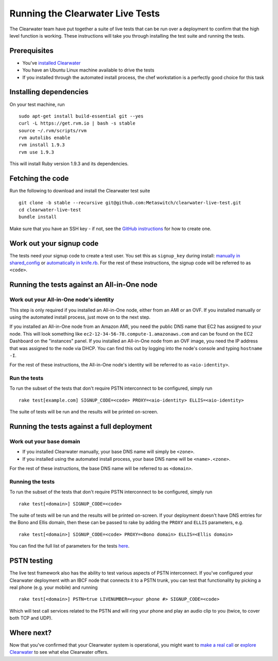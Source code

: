 Running the Clearwater Live Tests
=================================

The Clearwater team have put together a suite of live tests that can be
run over a deployment to confirm that the high level function is
working. These instructions will take you through installing the test
suite and running the tests.

Prerequisites
-------------

-  You've `installed Clearwater <Installation_Instructions.html>`__
-  You have an Ubuntu Linux machine available to drive the tests
-  If you installed through the automated install process, the chef
   workstation is a perfectly good choice for this task

Installing dependencies
-----------------------

On your test machine, run

::

    sudo apt-get install build-essential git --yes
    curl -L https://get.rvm.io | bash -s stable
    source ~/.rvm/scripts/rvm
    rvm autolibs enable
    rvm install 1.9.3
    rvm use 1.9.3

This will install Ruby version 1.9.3 and its dependencies.

Fetching the code
-----------------

Run the following to download and install the Clearwater test suite

::

    git clone -b stable --recursive git@github.com:Metaswitch/clearwater-live-test.git
    cd clearwater-live-test
    bundle install

Make sure that you have an SSH key - if not, see the `GitHub
instructions <https://help.github.com/articles/generating-ssh-keys>`__
for how to create one.

Work out your signup code
-------------------------

The tests need your signup code to create a test user. You set this as
``signup_key`` during install: `manually in
shared\_config <Manual_Install.html>`__ or `automatically in
knife.rb <Installing_a_Chef_workstation.html>`__. For the rest of these
instructions, the signup code will be referred to as ``<code>``.

Running the tests against an All-in-One node
--------------------------------------------

Work out your All-in-One node's identity
~~~~~~~~~~~~~~~~~~~~~~~~~~~~~~~~~~~~~~~~

This step is only required if you installed an All-in-One node, either
from an AMI or an OVF. If you installed manually or using the automated
install process, just move on to the next step.

If you installed an All-in-One node from an Amazon AMI, you need the
public DNS name that EC2 has assigned to your node. This will look
something like ``ec2-12-34-56-78.compute-1.amazonaws.com`` and can be
found on the EC2 Dashboard on the "instances" panel. If you installed an
All-in-One node from an OVF image, you need the IP address that was
assigned to the node via DHCP. You can find this out by logging into the
node's console and typing ``hostname -I``.

For the rest of these instructions, the All-in-One node's identity will
be referred to as ``<aio-identity>``.

Run the tests
~~~~~~~~~~~~~

To run the subset of the tests that don't require PSTN interconnect to
be configured, simply run

::

    rake test[example.com] SIGNUP_CODE=<code> PROXY=<aio-identity> ELLIS=<aio-identity>

The suite of tests will be run and the results will be printed
on-screen.

Running the tests against a full deployment
-------------------------------------------

Work out your base domain
~~~~~~~~~~~~~~~~~~~~~~~~~

-  If you installed Clearwater manually, your base DNS name will simply
   be ``<zone>``.
-  If you installed using the automated install process, your base DNS
   name will be ``<name>.<zone>``.

For the rest of these instructions, the base DNS name will be referred
to as ``<domain>``.

Running the tests
~~~~~~~~~~~~~~~~~

To run the subset of the tests that don't require PSTN interconnect to
be configured, simply run

::

    rake test[<domain>] SIGNUP_CODE=<code>

The suite of tests will be run and the results will be printed
on-screen. If your deployment doesn't have DNS entries for the Bono and
Ellis domain, then these can be passed to rake by adding the ``PROXY``
and ``ELLIS`` parameters, e.g.

::

    rake test[<domain>] SIGNUP_CODE=<code> PROXY=<Bono domain> ELLIS=<Ellis domain>

You can find the full list of parameters for the tests
`here <https://github.com/Metaswitch/clearwater-live-test/blob/master/README.md#running-the-tests-manually>`__.

PSTN testing
------------

The live test framework also has the ability to test various aspects of
PSTN interconnect. If you've configured your Clearwater deployment with
an IBCF node that connects it to a PSTN trunk, you can test that
functionality by picking a real phone (e.g. your mobile) and running

::

    rake test[<domain>] PSTN=true LIVENUMBER=<your phone #> SIGNUP_CODE=<code>

Which will test call services related to the PSTN and will ring your
phone and play an audio clip to you (twice, to cover both TCP and UDP).

Where next?
-----------

Now that you've confirmed that your Clearwater system is operational,
you might want to `make a real call <Making_your_first_call.html>`__ or
`explore Clearwater <Exploring_Clearwater.html>`__ to see what else
Clearwater offers.
